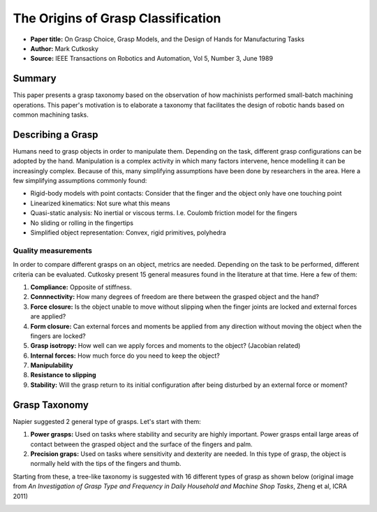 The Origins of Grasp Classification
***********************************

* **Paper title:** On Grasp Choice, Grasp Models, and the Design of Hands for Manufacturing Tasks
* **Author:** Mark Cutkosky
* **Source:** IEEE Transactions on Robotics and Automation, Vol 5, Number 3, June 1989

Summary
=======
This paper presents a grasp taxonomy based on the observation of how machinists performed small-batch machining operations. This paper's motivation is to elaborate a taxonomy that facilitates the design of robotic hands based on common machining tasks. 

Describing a Grasp
==================

Humans need to grasp objects in order to manipulate them. Depending on the task, different grasp configurations can be adopted by the hand. Manipulation is a complex activity in which many factors intervene, hence modelling it can be increasingly complex. Because of this, many simplifying assumptions have been done by researchers in the area. Here a few simplifying assumptions commonly found:

* Rigid-body models with point contacts: Consider that the finger and the object only have one touching point
* Linearized kinematics: Not sure what this means
* Quasi-static analysis: No inertial or viscous terms. I.e. Coulomb friction model for the fingers
* No sliding or rolling in the fingertips
* Simplified object representation: Convex, rigid primitives, polyhedra

Quality measurements
--------------------
In order to compare different grasps on an object, metrics are needed. Depending on the task to be performed, different criteria can be evaluated. Cutkosky present 15 general measures found in the literature at that time. Here a few of them:

1. **Compliance:** Opposite of stiffness. 
2. **Connnectivity:** How many degrees of freedom are there between the grasped object and the hand?
3. **Force closure:** Is the object unable to move without slipping when the finger joints are locked and external forces are applied?
4. **Form closure:** Can external forces and moments be applied from any direction without moving the object when the fingers are locked?
5. **Grasp isotropy:** How well can we apply forces and moments to the object? (Jacobian related)
6. **Internal forces:** How much force do you need to keep the object?
7. **Manipulability**
8. **Resistance to slipping**
9. **Stability:** Will the grasp return to its initial configuration after being disturbed by an external force or moment?

Grasp Taxonomy
==============

Napier suggested 2 general type of grasps. Let's start with them:

1. **Power grasps:** 
   Used on tasks where stability and security are highly important. Power grasps entail large areas of contact between the grasped object and the surface of the fingers and palm. 
2. **Precision graps:**
   Used on tasks where sensitivity and dexterity are needed. In this type of grasp, the object is normally held with the tips of the fingers and thumb.

Starting from these, a tree-like taxonomy is suggested with 16 different types of grasp as shown below (original image from *An Investigation of Grasp Type and Frequency in Daily Household and Machine Shop Tasks*, Zheng et al, ICRA 2011)

.. image:: images/cutkosky_zhang2011.png
   :height: 600px
   :align: center
